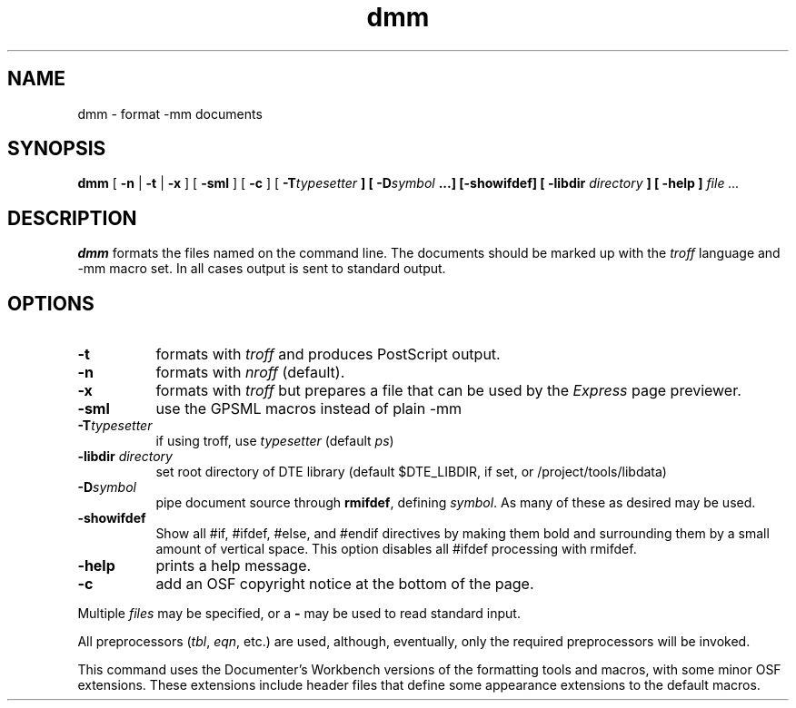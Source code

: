 ...\" Copyright 1991,1992,1993 Open Software Foundation, Inc.,
...\" Cambridge, Massachusetts
...\" All rights reserved.
...\"
...\" @OSF_FREE_COPYRIGHT@
...\"
...\" HISTORY
...\" $Log: dmm.1,v $
...\" Revision 1.1.2.5  1994/06/24  15:16:41  fred
...\" 	free copyright
...\" 	[1994/06/23  20:16:31  fred]
...\"
...\" Revision 1.1.2.4  1994/06/23  18:40:41  fred
...\" 	free copyright
...\" 	[1994/06/22  19:35:43  fred]
...\" 
...\" Revision 1.1.2.3  1993/04/10  01:23:02  bowe
...\" 	Add OSF copyright.
...\" 	[1993/04/10  01:20:54  bowe]
...\" 
...\" Revision 1.1.2.2  1992/07/07  22:26:42  bowe
...\" 	Initial rev.
...\" 	[1992/07/07  22:24:42  bowe]
...\" 
...\" $EndLog$
...\" $Header: /u1/rcs/dte/doc/user.gd/dmm.1,v 1.1.2.5 1994/06/24 15:16:41 fred Exp $
...\"
.TH dmm 1
.SH NAME
dmm \- format -mm documents
.SH SYNOPSIS
.B dmm
[ \fB-n\fP | \fB-t\fP | \fB-x\fP ] [ \fB-sml\fP ] [ \fB-c\fP ]
[ \fB-T\fItypesetter\fP ] [ \fB-D\fIsymbol\fP ...] [-showifdef]
[ -libdir \fIdirectory\fP ]
[ \fB-help\fP ]
.I file ...
.SH DESCRIPTION
.PP
.B dmm
formats the files named on the command line.
The documents should be marked up with the \fItroff\fP
language and -mm macro set.
In all cases output is sent to standard output.
.SH "OPTIONS"
.TP 8
.B -t
formats with \fItroff\fP and produces PostScript output.
.TP 8
.B -n
formats with \fInroff\fP (default).
.TP 8
.B -x
formats with \fItroff\fP but prepares a file that can be used by the
\fIExpress\fP page previewer.
.TP 8
.B -sml
use the GPSML macros instead of plain -mm
.TP 8
.B -T\fItypesetter\fP
if using troff, use \fItypesetter\fP (default \fIps\fP)
.TP 8
.B -libdir \fIdirectory\fP
set root directory of DTE library (default $DTE_LIBDIR, if set,
or /project/tools/libdata)
.TP
.B -D\fIsymbol\fP
pipe document source through \fBrmifdef\fP, defining \fIsymbol\fP.
As many of these as desired may be used.
.TP
.B -showifdef
Show all #if, #ifdef, #else, and #endif directives by making them bold and
surrounding them by a small amount of vertical space.
This option disables all #ifdef processing with rmifdef.
.TP
.B -help
prints a help message.
.TP 8
.B -c
add an OSF copyright notice at the bottom of the page.
.PP
Multiple \fIfiles\fP may be specified, or a \fB-\fP may be used to read
standard input.
.PP
All preprocessors (\fItbl\fP, \fIeqn\fP, etc.) are used, although,
eventually, only the required preprocessors will be invoked.
.PP
This command uses the Documenter's Workbench versions
of the formatting tools and macros, with some minor OSF extensions.
These extensions include header files that define
some appearance extensions to the default macros.
